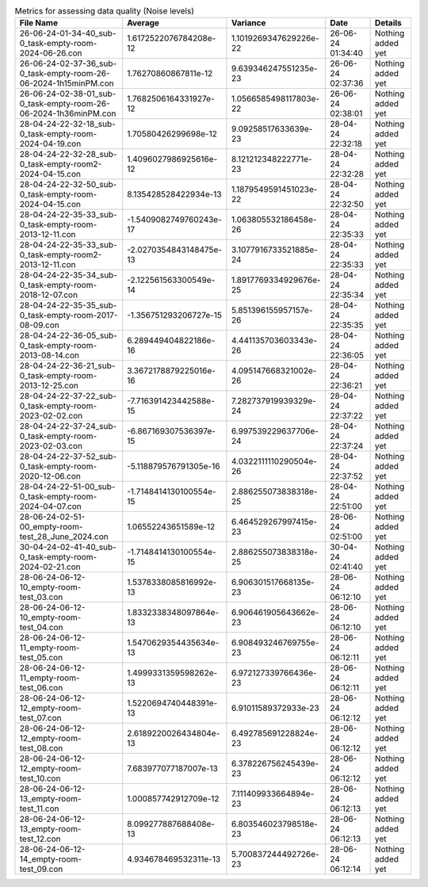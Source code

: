 .. list-table:: Metrics for assessing data quality (Noise levels)
   :header-rows: 1

   * - File Name
     - Average
     - Variance
     - Date
     - Details
   * - 26-06-24-01-34-40_sub-0_task-empty-room-2024-06-26.con
     - 1.6172522076784208e-12
     - 1.1019269347629226e-22
     - 26-06-24 01:34:40
     - Nothing added yet
   * - 26-06-24-02-37-36_sub-0_task-empty-room-26-06-2024-1h15minPM.con
     - 1.76270860867811e-12
     - 9.639346247551235e-23
     - 26-06-24 02:37:36
     - Nothing added yet
   * - 26-06-24-02-38-01_sub-0_task-empty-room-26-06-2024-1h36minPM.con
     - 1.7682506164331927e-12
     - 1.0566585498117803e-22
     - 26-06-24 02:38:01
     - Nothing added yet
   * - 28-04-24-22-32-18_sub-0_task-empty-room-2024-04-19.con
     - 1.70580426299698e-12
     - 9.09258517633639e-23
     - 28-04-24 22:32:18
     - Nothing added yet
   * - 28-04-24-22-32-28_sub-0_task-empty-room2-2024-04-15.con
     - 1.4096027986925616e-12
     - 8.121212348222771e-23
     - 28-04-24 22:32:28
     - Nothing added yet
   * - 28-04-24-22-32-50_sub-0_task-empty-room-2024-04-15.con
     - 8.135428528422934e-13
     - 1.1879549591451023e-22
     - 28-04-24 22:32:50
     - Nothing added yet
   * - 28-04-24-22-35-33_sub-0_task-empty-room-2013-12-11.con
     - -1.5409082749760243e-17
     - 1.063805532186458e-26
     - 28-04-24 22:35:33
     - Nothing added yet
   * - 28-04-24-22-35-33_sub-0_task-empty-room2-2013-12-11.con
     - -2.0270354843148475e-13
     - 3.1077916733521885e-24
     - 28-04-24 22:35:33
     - Nothing added yet
   * - 28-04-24-22-35-34_sub-0_task-empty-room-2018-12-07.con
     - -2.122561563300549e-14
     - 1.8917769334929676e-25
     - 28-04-24 22:35:34
     - Nothing added yet
   * - 28-04-24-22-35-35_sub-0_task-empty-room-2017-08-09.con
     - -1.356751293206727e-15
     - 5.851396155957157e-26
     - 28-04-24 22:35:35
     - Nothing added yet
   * - 28-04-24-22-36-05_sub-0_task-empty-room-2013-08-14.con
     - 6.289449404822186e-16
     - 4.441135703603343e-26
     - 28-04-24 22:36:05
     - Nothing added yet
   * - 28-04-24-22-36-21_sub-0_task-empty-room-2013-12-25.con
     - 3.3672178879225016e-16
     - 4.095147668321002e-26
     - 28-04-24 22:36:21
     - Nothing added yet
   * - 28-04-24-22-37-22_sub-0_task-empty-room-2023-02-02.con
     - -7.716391423442588e-15
     - 7.282737919939329e-24
     - 28-04-24 22:37:22
     - Nothing added yet
   * - 28-04-24-22-37-24_sub-0_task-empty-room-2023-02-03.con
     - -6.867169307536397e-15
     - 6.997539229637706e-24
     - 28-04-24 22:37:24
     - Nothing added yet
   * - 28-04-24-22-37-52_sub-0_task-empty-room-2020-12-06.con
     - -5.118879576791305e-16
     - 4.0322111110290504e-26
     - 28-04-24 22:37:52
     - Nothing added yet
   * - 28-04-24-22-51-00_sub-0_task-empty-room-2024-04-07.con
     - -1.7148414130100554e-15
     - 2.886255073838318e-25
     - 28-04-24 22:51:00
     - Nothing added yet
   * - 28-06-24-02-51-00_empty-room-test_28_June_2024.con
     - 1.06552243651589e-12
     - 6.464529267997415e-23
     - 28-06-24 02:51:00
     - Nothing added yet
   * - 30-04-24-02-41-40_sub-0_task-empty-room-2024-02-21.con
     - -1.7148414130100554e-15
     - 2.886255073838318e-25
     - 30-04-24 02:41:40
     - Nothing added yet
   * - 28-06-24-06-12-10_empty-room-test_03.con
     - 1.5378338085816992e-13
     - 6.906301517668135e-23
     - 28-06-24 06:12:10
     - Nothing added yet
   * - 28-06-24-06-12-10_empty-room-test_04.con
     - 1.8332338348097864e-13
     - 6.906461905643662e-23
     - 28-06-24 06:12:10
     - Nothing added yet
   * - 28-06-24-06-12-11_empty-room-test_05.con
     - 1.5470629354435634e-13
     - 6.908493246769755e-23
     - 28-06-24 06:12:11
     - Nothing added yet
   * - 28-06-24-06-12-11_empty-room-test_06.con
     - 1.4999331359598262e-13
     - 6.972127339766436e-23
     - 28-06-24 06:12:11
     - Nothing added yet
   * - 28-06-24-06-12-12_empty-room-test_07.con
     - 1.5220694740448391e-13
     - 6.91011589372933e-23
     - 28-06-24 06:12:12
     - Nothing added yet
   * - 28-06-24-06-12-12_empty-room-test_08.con
     - 2.6189220026434804e-13
     - 6.492785691228824e-23
     - 28-06-24 06:12:12
     - Nothing added yet
   * - 28-06-24-06-12-12_empty-room-test_10.con
     - 7.683977077187007e-13
     - 6.378226756245439e-23
     - 28-06-24 06:12:12
     - Nothing added yet
   * - 28-06-24-06-12-13_empty-room-test_11.con
     - 1.000857742912709e-12
     - 7.111409933664894e-23
     - 28-06-24 06:12:13
     - Nothing added yet
   * - 28-06-24-06-12-13_empty-room-test_12.con
     - 8.099277887688408e-13
     - 6.803546023798518e-23
     - 28-06-24 06:12:13
     - Nothing added yet
   * - 28-06-24-06-12-14_empty-room-test_09.con
     - 4.934678469532311e-13
     - 5.700837244492726e-23
     - 28-06-24 06:12:14
     - Nothing added yet
